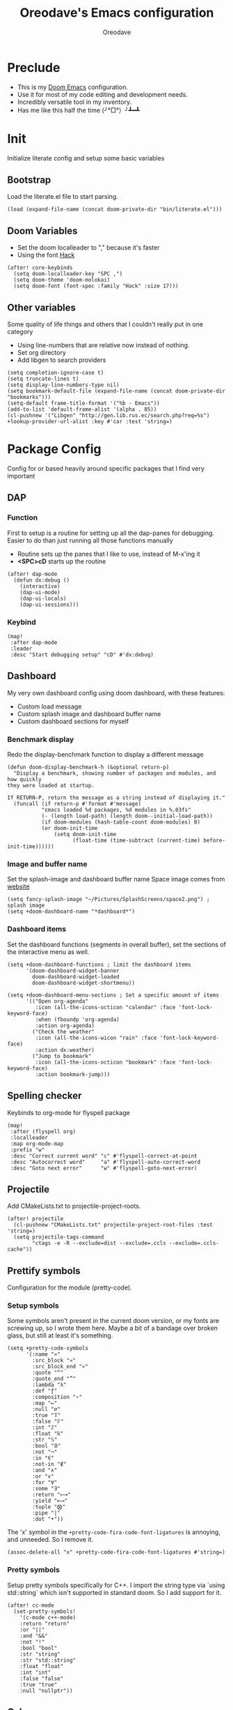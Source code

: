 #+TITLE: Oreodave's Emacs configuration
#+AUTHOR: Oreodave
#+DESCRIPTION: My Doom Emacs configuration!
#+PROPERTY: header-args :results none

* Preclude
- This is my [[https://github.com/hlissner/doom-emacs][Doom Emacs]] configuration.
- Use it for most of my code editing and development needs.
- Incredibly versatile tool in my inventory.
- Has me like this half the time (╯°□°）╯┻━┻
* Init
Initialize literate config and setup some basic variables
** Bootstrap
Load the literate.el file to start parsing.
#+BEGIN_SRC elisp
(load (expand-file-name (concat doom-private-dir "bin/literate.el")))
#+END_SRC
** Doom Variables
- Set the doom localleader to "," because it's faster
- Using the font [[https://sourcefoundry.org/hack/][Hack]]
#+BEGIN_SRC elisp
(after! core-keybinds
  (setq doom-localleader-key "SPC ,")
  (setq doom-theme 'doom-molokai)
  (setq doom-font (font-spec :family "Hack" :size 17)))
#+END_SRC
** Other variables
Some quality of life things and others that I couldn't really put in one category
- Using line-numbers that are relative now instead of nothing.
- Set org directory
- Add libgen to search providers
#+BEGIN_SRC elisp
(setq completion-ignore-case t)
(setq truncate-lines t)
(setq display-line-numbers-type nil)
(setq bookmark-default-file (expand-file-name (concat doom-private-dir "bookmarks")))
(setq-default frame-title-format '("%b - Emacs"))
(add-to-list 'default-frame-alist '(alpha . 85))
(cl-pushnew '("Libgen" "http://gen.lib.rus.ec/search.php?req=%s") +lookup-provider-url-alist :key #'car :test 'string=)
#+END_SRC
* Package Config
Config for or based heavily around specific packages that I find very important
** DAP
*** Function
First to setup is a routine for setting up all the dap-panes for debugging.
Easier to do than just running all those functions manually
- Routine sets up the panes that I like to use, instead of M-x'ing it
- *<SPC>cD* starts up the routine
#+BEGIN_SRC elisp
(after! dap-mode
  (defun dx:debug ()
    (interactive)
    (dap-ui-mode)
    (dap-ui-locals)
    (dap-ui-sessions)))
#+END_SRC
*** Keybind
#+BEGIN_SRC elisp
(map!
 :after dap-mode
 :leader
 :desc "Start debugging setup" "cD" #'dx:debug)
#+END_SRC
** Dashboard
My very own dashboard config using doom dashboard, with these features:
- Custom load message
- Custom splash image and dashboard buffer name
- Custom dashboard sections for myself

*** Benchmark display
Redo the display-benchmark function to display a different message
#+BEGIN_SRC elisp
(defun doom-display-benchmark-h (&optional return-p)
  "Display a benchmark, showing number of packages and modules, and how quickly
they were loaded at startup.

If RETURN-P, return the message as a string instead of displaying it."
  (funcall (if return-p #'format #'message)
           "εmacs loaded %d packages, %d modules in %.03fs"
           (- (length load-path) (length doom--initial-load-path))
           (if doom-modules (hash-table-count doom-modules) 0)
           (or doom-init-time
               (setq doom-init-time
                     (float-time (time-subtract (current-time) before-init-time))))))
#+END_SRC

*** Image and buffer name
Set the splash-image and dashboard buffer name
Space image comes from [[https://flaticon.com][website]]
#+BEGIN_SRC elisp
(setq fancy-splash-image "~/Pictures/SplashScreens/space2.png") ; splash image
(setq +doom-dashboard-name "*dashboard*")
#+END_SRC
*** Dashboard items
Set the dashboard functions (segments in overall buffer), set the sections of the interactive menu as well.
#+BEGIN_SRC elisp
(setq +doom-dashboard-functions ; limit the dashboard items
      '(doom-dashboard-widget-banner
        doom-dashboard-widget-loaded
        doom-dashboard-widget-shortmenu))

(setq +doom-dashboard-menu-sections ; Set a specific amount of items
      '(("Open org-agenda"
         :icon (all-the-icons-octicon "calendar" :face 'font-lock-keyword-face)
         :when (fboundp 'org-agenda)
         :action org-agenda)
        ("Check the weather"
         :icon (all-the-icons-wicon "rain" :face 'font-lock-keyword-face)
         :action dx:weather)
        ("Jump to bookmark"
         :icon (all-the-icons-octicon "bookmark" :face 'font-lock-keyword-face)
         :action bookmark-jump)))
#+END_SRC
** Spelling checker
Keybinds to org-mode for flyspell package
#+BEGIN_SRC elisp
(map!
 :after (flyspell org)
 :localleader
 :map org-mode-map
 :prefix "w"
 :desc "Correct current word" "c" #'flyspell-correct-at-point
 :desc "Autocorrect word"     "a" #'flyspell-auto-correct-word
 :desc "Goto next error"      "w" #'flyspell-goto-next-error)
#+END_SRC
** Projectile
Add CMakeLists.txt to projectile-project-roots.
#+BEGIN_SRC elisp
(after! projectile
  (cl-pushnew "CMakeLists.txt" projectile-project-root-files :test 'string=)
  (setq projectile-tags-command
        "ctags -e -R --exclude=dist --exclude=.ccls --exclude=.ccls-cache"))
#+END_SRC
** Prettify symbols
Configuration for the module (pretty-code).
*** Setup symbols
Some symbols aren't present in the current doom version, or my fonts are screwing up, so I wrote them here.
Maybe a bit of a bandage over broken glass, but still at least it's something.
#+BEGIN_SRC elisp
(setq +pretty-code-symbols
      '(:name "»"
        :src_block "»"
        :src_block_end "«"
        :quote "“"
        :quote_end "”"
        :lambda "λ"
        :def "ƒ"
        :composition "∘"
        :map "↦"
        :null "∅"
        :true "𝕋"
        :false "𝔽"
        :int "ℤ"
        :float "ℝ"
        :str "𝕊"
        :bool "𝔹"
        :not "¬"
        :in "∈"
        :not-in "∉"
        :and "∧"
        :or "∨"
        :for "∀"
        :some "∃"
        :return "⟼"
        :yield "⟻"
        :tuple "⨂"
        :pipe "|"
        :dot "•"))
#+END_SRC

The 'x' symbol in the =+pretty-code-fira-code-font-ligatures= is annoying, and unneeded.
So I remove it.
#+BEGIN_SRC elisp
(assoc-delete-all "x" +pretty-code-fira-code-font-ligatures #'string=)
#+END_SRC
*** Pretty symbols
Setup pretty symbols specifically for C++.
I import the string type via `using std::string` which isn't supported in standard doom.
So I add support for it.
#+BEGIN_SRC elisp
(after! cc-mode
  (set-pretty-symbols!
    '(c-mode c++-mode)
    :return "return"
    :or "||"
    :and "&&"
    :not "!"
    :bool "bool"
    :str "string"
    :str "std::string"
    :float "float"
    :int "int"
    :false "false"
    :true "true"
    :null "nullptr"))
#+END_SRC
** Calc
*** Configuration
#+BEGIN_SRC elisp
(use-package! calc
  :config
  (setq calc-angle-mode 'rad)
  (map!
   :leader
   :desc "Calc" ":" #'calc))
#+END_SRC
*** Calctex
Added some calc mode config. An incredibly powerful tool.
#+BEGIN_SRC elisp
(use-package calctex
  :defer t
  :config
  (add-hook 'calc-mode-hook #'calctex-mode))
#+END_SRC
** Dired and ranger
#+BEGIN_SRC elisp
(after! ranger
  (setq ranger-cleanup-eagerly t)
  (setq ranger-show-hidden t))
#+END_SRC
** Compilation
Add keybind to recompile (inside the buffer)
#+BEGIN_SRC elisp
(map!
 (:map 'compilation-mode-map
  :n "u" #'recompile))
#+END_SRC
* Language Config
Configuration for various languages which I feel can be useful
** C-style languages
Configuration for C and C++.
*** User c-style
Emacs doesn't have the full range of styles that I want, so lemme just do it myself.
#+BEGIN_SRC elisp
(after! cc-mode
  (c-add-style
   "user"
   '((c-basic-offset . 2)
     (c-comment-only-line-offset . 0)
     (c-hanging-braces-alist (brace-list-open)
                             (brace-entry-open)
                             (substatement-open after)
                             (block-close . c-snug-do-while)
                             (arglist-cont-nonempty))
     (c-cleanup-list brace-else-brace)
     (c-offsets-alist
      (statement-block-intro . +)
      (knr-argdecl-intro . 0)
      (substatement-open . 0)
      (substatement-label . 0)
      (access-label . 0)
      (label . 0)
      (statement-cont . +))))
  (setq c-default-style "user"))
#+END_SRC
** CSharp
- I have custom installed the omnisharp roslyn executable, so I'd rather use that
#+BEGIN_SRC elisp
(after! csharp-mode
  (setq omnisharp-server-executable-path "~/Bin/repos/omnisharp-roslyn/run"))
#+END_SRC
*** Unit test over whole projects
- Implemented my own function which piggy backs counsel etags to globally search tags for test specific context, then goes to it and uses an omnisharp test command to unit test it.
  Basically global test search in C# projects.
  To use this, just make sure you have tags compiled and that all your tests are written as some public void *name* _Test (i.e. they are appended with _Test so that the pattern can be matched)
#+BEGIN_SRC elisp
(after! (csharp-mode counsel-etags)
  (defun dx:csharp/get-unit-test-in-project ()
    "Unit test anywhere using CTags or ETags and C#"
    (interactive)
    (let* ((tags-file (counsel-etags-locate-tags-file))
           (cands (counsel-etags-collect-cands "void.*Test" t buffer-file-name)))
      (let ((item (completing-read "Choose test: " cands)))
         ;; From the counsel-etags file-open-api function
         (when (string-match "\\`\\(.*?\\):\\([0-9]+\\):\\(.*\\)\\'" item)
           (let*
               ((file (match-string-no-properties 1 item))
                (linenum (match-string-no-properties 2 item))
                ;; always calculate path relative to TAGS
                (default-directory (counsel-etags-tags-file-directory)))
             (counsel-etags-push-marker-stack (point-marker))
             (find-file file)
             (counsel-etags-forward-line linenum)
             (omnisharp-unit-test-at-point)))))))
#+END_SRC
*** Redo omnisharp-emit-results
- Reimplemented omnisharp-emit-results to emit stdout regardless of whether the
  test failed or not
#+BEGIN_SRC elisp
(after! (csharp-mode omnisharp)
  (defun omnisharp--unit-test-emit-results (passed results)
    "Emits unit test results as returned by the server to the unit test result buffer.
PASSED is t if all of the results have passed. RESULTS is a vector of status data for
each of the unit tests ran."
                                        ; we want to clean output buffer for result if things have passed otherwise
                                        ; compilation & test run output is to be cleared and results shown only for brevity

    (omnisharp--unit-test-message "")

    (seq-doseq (result results)
      (-let* (((&alist 'MethodName method-name
                       'Outcome outcome
                       'ErrorMessage error-message
                       'ErrorStackTrace error-stack-trace
                       'StandardOutput stdout
                       'StanderError stderr) result)
              (outcome-is-passed (string-equal "passed" outcome)))

        (omnisharp--unit-test-message
         (format "[%s] %s "
                 (propertize
                  (upcase outcome)
                  'font-lock-face (if outcome-is-passed
                                      '(:foreground "green" :weight bold)
                                    '(:foreground "red" :weight bold)))
                 (omnisharp--truncate-symbol-name method-name 76)))

        (if error-stack-trace
            (omnisharp--unit-test-message error-stack-trace))

        (unless (= (seq-length stdout) 0)
          (omnisharp--unit-test-message "Standard output:")
          (seq-doseq (stdout-line stdout)
            (omnisharp--unit-test-message stdout-line)))

        (unless (= (seq-length stderr) 0)
          (omnisharp--unit-test-message "Standard error:")
          (seq-doseq (stderr-line stderr)
            (omnisharp--unit-test-message stderr-line)))
        ))

    (omnisharp--unit-test-message "")

    (if (eq passed :json-false)
        (omnisharp--unit-test-message
         (propertize "*** UNIT TEST RUN HAS FAILED ***"
                     'font-lock-face '(:foreground "red" :weight bold)))
      (omnisharp--unit-test-message
       (propertize "*** UNIT TEST RUN HAS SUCCEEDED ***"
                   'font-lock-face '(:foreground "green" :weight bold)))
      )
    nil))
#+END_SRC
*** Map for C# mode
#+BEGIN_SRC elisp
(after! csharp-mode
  (map! ; CSharp Keybinds
   :map csharp-mode-map
   :localleader
   :desc   "Format buffer"            "="    #'omnisharp-code-format-entire-file
   (:prefix "t"
    :desc "Select Test in Project"    "t"   #'dx:csharp/get-unit-test-in-project)))
#+END_SRC
** Python
- I do python development for Python3, so I need to set the flycheck python checker, as well as the interpreter, to be Python3
- Most of my python work is in scripts or ideas, so I don't need extensive testing utilities or anything like that
- I run my python code a LOT and thus need commands for sending bits or whole scripts into the REPL
#+BEGIN_SRC elisp
(after! python
  (setq python-version-checked t)
  (setq python-python-command "python3")
  (setq python-shell-interpreter "python3")
  (setq flycheck-python-pycompile-executable "python3")

  (map! ; Python keybinds
   :map python-mode-map
   :localleader
   :desc "Start python minor" "c" #'run-python
   :desc "Format buffer"      "=" #'py-yapf-buffer
   (:prefix "s"
    :desc "Send region REPL" "r" #'python-shell-send-region
    :desc "Send buffer"      "b" #'python-shell-send-buffer
    :desc "Send function"    "f" #'python-shell-send-defun)))
#+END_SRC
** TypeScript
- Typescript (in my opinion) should be indented by 2
- Setup the LSP server on the lsp-language-id-config in case it hasn't already
#+BEGIN_SRC elisp
(after! typescript-mode
  (setq typescript-indent-level 2)
  (setq tide-format-options '(:indentSize 2 :tabSize 2))
  (after! lsp
    (cl-pushnew '(typescript-mode . "typescript") lsp-language-id-configuration :key #'car)
    (lsp-register-client
     (make-lsp-client
      :new-connection (lsp-stdio-connection "typescript-language-server --stdio")
      :major-modes '(typescript-mode)
      :server-id 'typescript))))
#+END_SRC
** FSharp
#+BEGIN_SRC elisp
(after! fsharp
  (setq inferior-fsharp-program "dotnet fsi --readline"))
#+END_SRC
** Org
Org configuration to maximise org workflow.
*** Org variables
Setup the agenda-files and the org-directory.
#+BEGIN_SRC elisp
(after! org
  (add-hook 'org-mode-hook #'auto-fill-mode)
  (setq org-directory "~/Text"
        org-agenda-files '("~/Text/")
        org-src-window-setup 'split-window-right
        org-superstar-headline-bullets-list '("◉" "‣" "⧈" "⬠")
        org-log-repeat 'note))
#+END_SRC
*** Fragtog
#+BEGIN_SRC elisp
(use-package! org-fragtog
  :config
  (add-hook 'org-mode-hook #'org-fragtog-mode))
#+END_SRC
*** Thesaurus
Powerthesaurus installation, added a keybind in org-mode for looking up words.
#+BEGIN_SRC elisp
(use-package! powerthesaurus
  :after-call (org-mode)
  :defer-incrementally (org)
  :config
  (map!
   :localleader
   :map org-mode-map
   :prefix "w"
   :desc "Thesaurus" "t" #'powerthesaurus-lookup-word-at-point))
#+END_SRC
Powerthesaurus for thesaurus on writer files
*** Org keymap
- I like using org-export often, so bind it to a primary bind.
- Loading latex fragments is nice
#+BEGIN_SRC elisp
(map! ; Org keybinds
 :after org
 :map org-mode-map
 :localleader
 :desc "Org dispatch"        "e" #'org-export-dispatch
 :desc "Org LaTeX"           "E" #'org-latex-export-as-latex)
#+END_SRC
** Haskell
#+BEGIN_SRC elisp
(map!
 :after 'haskell-mode
 :map haskell-mode-map
 :localleader
 "l" #'haskell-process-load-file
 "r" #'haskell-process-reload
 "o" #'haskell-process-start)
#+END_SRC
* Key-map
General keymap
** Personal
- Prefix "SPC m" (rebound from local-leader) that will hold personal keybinds for functions that I like using
- Mostly opening directories I use a lot or doing custom stuff that I can't really put in anything in particular
#+BEGIN_SRC elisp
(map!
 :leader
 :prefix ("m" . "personal") ; Personal
 :desc   "Open Reviews"       "a"     #'(lambda () (interactive) (doom-project-find-file "~/Text/Reviews"))
 :desc   "Open books"         "b"     #'(lambda () (interactive) (dired (concat org-directory "/Books"))); I like my books
 :desc   "Open school dir"    "s"     #'(lambda () (interactive) (dired (expand-file-name "~/School")))
 :desc   "Open notes"         "n"     #'(lambda () (interactive) (dired org-directory))
 :desc   "Open code"          "c"     #'(lambda () (interactive) (dired (expand-file-name "~/Code")))
 :desc   "Open weather"       "w"     #'dx:weather
 :desc   "Change theme"       "t"     #'dx:themes/set-new-theme ; From my own collection
 :desc   "Generate template"  "g"     #'+gentemplate/generate-template ; From my own collection
 (:after pdf-view
  :desc "Goto page on pdf"   "p"     #'pdf-view-goto-page)
 :desc   "Reload emacs"       "r"     #'dx:reload) ; Reload is necessary
#+END_SRC
** Counsel
- Counsel keybind config
- Mostly just convenience stuff that happens to use counsel
#+BEGIN_SRC elisp
(map!
 :leader
 :after counsel ; Counsel or ivy
 :desc   "M-x"                "SPC"  #'execute-extended-command ; Redefine as M-x because of my muscle memory with spacemacs
 (:prefix ("s" . "search")
  :desc "RipGrep!"           "r"     #'counsel-rg ; Ripgrep is faster than Ag in most cases and makes me feel cool
  :desc "Search Tags"        "t"     #'counsel-etags-find-tag)); is quicker to do than <SPC>/b, for something that is done so often
#+END_SRC
** Window
- Keybinds to do with windows
- SPC wc < SPC wd
- Some ace-window config in the window keybind prefix
#+BEGIN_SRC elisp
(map!
 :leader
 :prefix ("w" . "window") ; Windows
 :desc "Close window"       "d"       #'+workspace/close-window-or-workspace ; is slightly closer together than <SPC>wc
 :desc "Switch window"      "w"       #'ace-window ; is also used in spacemacs so I'd rather use this
 :desc "Swap windows"       "S"       #'ace-swap-window) ; allows me to switch windows more efficiently than before, better than just motions
#+END_SRC
** Code
- Some keybinds for the code prefix which help me with coding or working with code, particularly LSP
#+BEGIN_SRC elisp
(map!
 :leader
 :prefix ("c" . "code") ; Code
 :desc "Compile"            "c"       #'compile
 :desc "Recompile"          "C"       #'recompile
 :desc "Compile via make"   "m"       #'+make/run
 :desc "Undo tree"          "u"       #'undo-tree-visualize
 :desc "Narrow to function" "n"       #'+narrow/toggle-narrow
 (:after format-all
  :desc "Format code"       "="       #'format-all-buffer)
 (:after lsp
  :desc "Format code lsp"   "f"       #'+default/lsp-format-region-or-buffer
  :desc "Execute action"    "a"       #'lsp-execute-code-action)
 (:after dap-mode
  :desc "Debug hydra"       "h"       #'dap-hydra))
#+END_SRC
** Projectile
- Projectile config, for leader and for project prefix
#+BEGIN_SRC elisp
(map!
 :leader
 :after projectile
 :desc   "Switch to p-buffer" ">"     #'projectile-switch-to-buffer ; Opposing <SPC>< which counsel's all buffers
 (:prefix ("p" . "project")
  :desc "Regen tags"         "g"     #'projectile-regenerate-tags
  :desc "Open project files" "f"     #'projectile-find-file))
#+END_SRC
** Fonts
- Fonts keybinds (prefix "z") for messing with fonts temp on a buffer
- Really useful when I need to zoom into something for whatever reason
#+BEGIN_SRC elisp
(map!
 :leader
 :prefix ("z" . "font") ; Fonts
 :desc "Increase font"  "+"           #'doom/increase-font-size
 :desc "Decrease font"  "-"           #'doom/decrease-font-size
 :desc "Adjust font"    "z"           #'text-scale-adjust)
#+END_SRC
** Frames
- Keybinds for frame manipulation:
  - Generate new frames from current buffer
  - Generate new frames from a specific buffer
  - Delete frames
  - Switch frames
#+BEGIN_SRC elisp
(map!
 :leader
 :prefix ("F" . "frame") ; Frames
 :desc "Kill frame"           "d"     #'delete-frame
 :desc "Current buffer frame" "m"     #'make-frame
 :desc "Choose Buffer frame"  "n"     #'display-buffer-other-frame
 :desc "Switch frames"        "o"     #'other-frame)
#+END_SRC
** Other
*** Leader
- Miscellaneous leader bindings that don't really fit into any particular item
#+BEGIN_SRC elisp
(map!
 :leader
 :desc   "Shell command"      "!"       #'async-shell-command ; Better than M-!
 (:prefix ("b" . "buffers") ; Buffers
  :desc "Close buffer"       "d"       #'doom/kill-this-buffer-in-all-windows)
 (:prefix ("f" . "files")
  :desc "Find in dotfiles"   "p"       #'(lambda () (interactive) (doom-project-find-file "~/Dotfiles")))
 (:prefix ("o" . "open")
  (:when (featurep! private rss newsticker)
   :desc "Open newsticker"    "n"       #'+rss/open-newsticker
   :desc "Close newsticker"   "N"       #'+rss/close-newsticker)
  (:after org
   :desc "Calendar"           "c"       #'=calendar))
 (:prefix ("n" . "notes")
  :desc "Open notes in dired" "-"      #'(lambda () (interactive) (dired org-directory))))
#+END_SRC
*** Non-leader
#+BEGIN_SRC elisp
(map!
 :n "TAB" #'evil-jump-item
 :v "M-c" #'count-words-region
 :n "M-s" #'occur)
#+END_SRC

